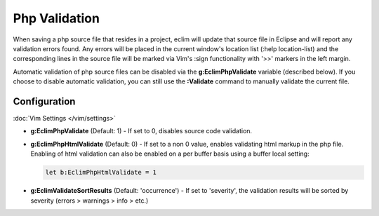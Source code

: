 .. Copyright (C) 2005 - 2012  Eric Van Dewoestine

   This program is free software: you can redistribute it and/or modify
   it under the terms of the GNU General Public License as published by
   the Free Software Foundation, either version 3 of the License, or
   (at your option) any later version.

   This program is distributed in the hope that it will be useful,
   but WITHOUT ANY WARRANTY; without even the implied warranty of
   MERCHANTABILITY or FITNESS FOR A PARTICULAR PURPOSE.  See the
   GNU General Public License for more details.

   You should have received a copy of the GNU General Public License
   along with this program.  If not, see <http://www.gnu.org/licenses/>.

.. _\:Validate_php:

Php Validation
==============

When saving a php source file that resides in a project, eclim will update that
source file in Eclipse and will report any validation errors found.  Any errors
will be placed in the current window's location list (:help location-list) and
the corresponding lines in the source file will be marked via Vim's :sign
functionality with '>>' markers in the left margin.

Automatic validation of php source files can be disabled via the
**g:EclimPhpValidate** variable (described below).  If you choose to disable
automatic validation, you can still use the **:Validate** command to manually
validate the current file.


Configuration
-------------

:doc:`Vim Settings </vim/settings>`

.. _g\:EclimPhpValidate:

- **g:EclimPhpValidate** (Default: 1) -
  If set to 0, disables source code validation.

- **g:EclimPhpHtmlValidate** (Default: 0) -
  If set to a non 0 value, enables validating html markup in the php file.
  Enabling of html validation can also be enabled on a per buffer basis using a
  buffer local setting:

  .. code-block:: vim

    let b:EclimPhpHtmlValidate = 1

- **g:EclimValidateSortResults** (Default: 'occurrence') -
  If set to 'severity', the validation results will be sorted by severity
  (errors > warnings > info > etc.)
